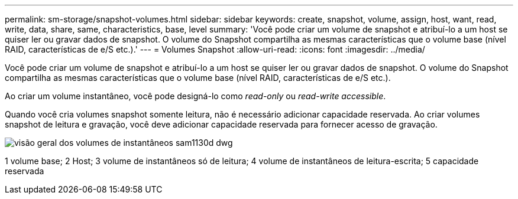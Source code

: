 ---
permalink: sm-storage/snapshot-volumes.html 
sidebar: sidebar 
keywords: create, snapshot, volume, assign, host, want, read, write, data, share, same, characteristics, base, level 
summary: 'Você pode criar um volume de snapshot e atribuí-lo a um host se quiser ler ou gravar dados de snapshot. O volume do Snapshot compartilha as mesmas características que o volume base (nível RAID, características de e/S etc.).' 
---
= Volumes Snapshot
:allow-uri-read: 
:icons: font
:imagesdir: ../media/


[role="lead"]
Você pode criar um volume de snapshot e atribuí-lo a um host se quiser ler ou gravar dados de snapshot. O volume do Snapshot compartilha as mesmas características que o volume base (nível RAID, características de e/S etc.).

Ao criar um volume instantâneo, você pode designá-lo como __read-only__ ou _read-write accessible_.

Quando você cria volumes snapshot somente leitura, não é necessário adicionar capacidade reservada. Ao criar volumes snapshot de leitura e gravação, você deve adicionar capacidade reservada para fornecer acesso de gravação.

image::../media/sam1130-dwg-snapshots-volumes-overview.gif[visão geral dos volumes de instantâneos sam1130d dwg]

1 volume base; 2 Host; 3 volume de instantâneos só de leitura; 4 volume de instantâneos de leitura-escrita; 5 capacidade reservada
